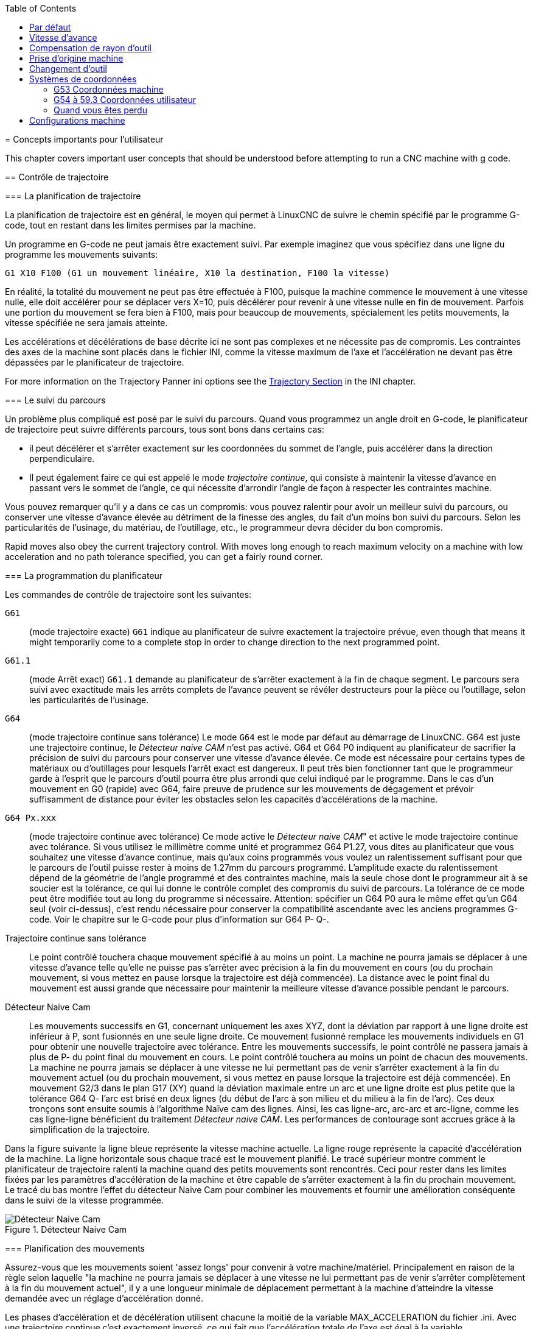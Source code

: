 :lang: fr
:toc:

[[cha:important-user-concepts]](((User Concepts)))
= Concepts importants pour l'utilisateur

This chapter covers important user concepts that should be understood
before attempting to run a CNC machine with g code.

[[sec:trajectory-control]](((Trajectory Control)))
== Contrôle de trajectoire

[[sub:trajectory-planning]](((Trajectory Planning)))
=== La planification de trajectoire

La planification de trajectoire est en général, le moyen qui permet à
LinuxCNC de suivre le chemin spécifié par le programme G-code, tout en
restant dans les limites permises par la machine.

Un programme en G-code ne peut jamais être exactement suivi. Par
exemple imaginez que vous spécifiez dans une ligne du programme les mouvements suivants:

----
G1 X10 F100 (G1 un mouvement linéaire, X10 la destination, F100 la vitesse)
----

En réalité, la totalité du mouvement ne peut pas être effectuée à
F100, puisque la machine commence le mouvement à une vitesse nulle,
elle doit accélérer pour se déplacer vers X=10, puis décélérer pour
revenir à une vitesse nulle en fin de mouvement. Parfois une portion du
mouvement se fera bien à F100, mais pour beaucoup de mouvements,
spécialement les petits mouvements, la vitesse spécifiée ne sera jamais
atteinte.

Les accélérations et décélérations de base décrite ici ne sont pas
complexes et ne nécessite pas de compromis. Les contraintes des axes de
la machine sont placés dans le fichier INI, comme la vitesse maximum de
l'axe et l'accélération ne devant pas être dépassées par le planificateur de trajectoire.

For more information on the Trajectory Panner ini options see the
<<sec:traj-section,Trajectory Section>> in the INI chapter.

[[sub:path-following]](((Trajectory Planning:Path Following)))
=== Le suivi du parcours

Un problème plus compliqué est posé par le suivi du parcours. Quand
vous programmez un angle droit en G-code, le planificateur de
trajectoire peut suivre différents parcours, tous sont bons dans certains cas:

* il peut décélérer et s'arrêter exactement sur les
coordonnées du sommet de l'angle, puis accélérer dans la direction perpendiculaire.
* Il peut également faire ce qui est appelé le mode _trajectoire continue_, qui consiste à maintenir la vitesse d'avance en
passant vers le sommet de l'angle, ce qui nécessite d'arrondir l'angle
de façon à respecter les contraintes machine.

Vous pouvez remarquer qu'il y a dans ce cas un compromis: vous pouvez ralentir pour avoir un
meilleur suivi du parcours, ou conserver une vitesse d'avance élevée au
détriment de la finesse des angles, du fait d'un moins bon suivi du
parcours. Selon les particularités de l'usinage, du matériau, de l'outillage, etc., le programmeur devra décider du bon compromis.

Rapid moves also obey the current trajectory control. With moves long
enough to reach maximum velocity on a machine with low acceleration and
no path tolerance specified, you can get a fairly round corner.

[[sub:programming-the-planner]](((Trajectory Planning:Programming the Planner)))
=== La programmation du planificateur

Les commandes de contrôle de trajectoire sont les suivantes:

`G61`:: (mode trajectoire exacte) `G61` indique au planificateur de suivre exactement la trajectoire prévue, even though
that means it might temporarily come to a complete stop in order to
change direction to the next programmed point.

`G61.1`:: (mode Arrêt exact) `G61.1` demande au planificateur de s'arrêter exactement
à la fin de chaque segment. Le parcours sera suivi avec exactitude mais
les arrêts complets de l'avance peuvent se révéler destructeurs pour la
pièce ou l'outillage, selon les particularités de l'usinage.

`G64`:: (mode trajectoire continue sans tolérance) Le mode `G64` est le mode par défaut au démarrage de LinuxCNC. G64 est juste une trajectoire continue,
le _Détecteur naive CAM_ n'est pas activé. G64 et G64 P0 indiquent au
planificateur de sacrifier la précision de suivi du parcours pour
conserver une vitesse d'avance élevée. Ce mode est nécessaire pour
certains types de matériaux ou d'outillages pour lesquels l'arrêt exact
est dangereux. Il peut très bien fonctionner tant que le programmeur
garde à l'esprit que le parcours d'outil pourra être plus arrondi que
celui indiqué par le programme. Dans le cas d'un mouvement en G0 (rapide) avec G64, faire preuve de
prudence sur les mouvements de dégagement et  prévoir suffisamment de
distance pour éviter les obstacles selon les capacités d'accélérations de la machine.

`G64 Px.xxx`:: (mode trajectoire continue avec tolérance) Ce mode active le _Détecteur naive CAM_" et active le mode trajectoire continue avec tolérance. Si
vous utilisez le millimètre comme unité et programmez G64 P1.27, vous dites au planificateur que vous souhaitez une vitesse d'avance
continue, mais qu'aux coins programmés vous voulez un ralentissement
suffisant pour que le parcours de l'outil puisse rester à moins de
1.27mm du parcours programmé. L'amplitude exacte du ralentissement
dépend de la géométrie de l'angle programmé et des contraintes machine,
mais la seule chose dont le programmeur ait à se soucier est la
tolérance, ce qui lui donne le contrôle complet des compromis du suivi
de parcours. La tolérance de ce mode peut être modifiée tout au long du
programme si nécessaire. Attention: spécifier un G64 P0 aura le même
effet qu'un G64 seul (voir ci-dessus), c'est rendu nécessaire pour
conserver la compatibilité ascendante avec les anciens programmes
G-code. Voir le chapitre sur le G-code pour plus d'information sur G64 P- Q-.

Trajectoire continue sans tolérance:: Le point contrôlé touchera chaque mouvement spécifié à au moins un
point. La machine ne pourra jamais se déplacer à une vitesse d'avance
telle qu'elle ne puisse pas s'arrêter avec précision à la fin du
mouvement en cours (ou du prochain mouvement, si vous mettez en pause
lorsque la trajectoire est déjà commencée). La distance avec le point
final du mouvement est aussi grande que nécessaire pour maintenir la meilleure vitesse d'avance possible pendant le parcours.

Détecteur Naive Cam:: Les mouvements successifs en G1, concernant uniquement les axes
XYZ, dont la déviation par rapport à une ligne droite est inférieur à P, sont fusionnés en une seule ligne droite. Ce mouvement fusionné
remplace les mouvements individuels en G1 pour obtenir une nouvelle
trajectoire avec tolérance. Entre les mouvements successifs, le point
contrôlé ne passera jamais à plus de P- du point final du mouvement en
cours. Le point contrôlé touchera au moins un point de chacun des
mouvements. La machine ne pourra jamais se déplacer à une vitesse ne
lui permettant pas de venir s'arrêter exactement à la fin du mouvement
actuel (ou du prochain mouvement, si vous mettez en pause lorsque la
trajectoire est déjà commencée). En mouvement G2/3 dans le plan G17
(XY) quand la déviation maximale entre un arc et une ligne droite est
plus petite que la tolérance G64 Q- l'arc est brisé en deux lignes
(du début de l'arc à son milieu et du milieu à la fin de l'arc).
Ces deux tronçons sont ensuite soumis à l'algorithme Naïve cam des lignes.
Ainsi, les cas ligne-arc, arc-arc et arc-ligne, comme les cas ligne-ligne
bénéficient du traitement _Détecteur naive CAM_. Les performances de contourage sont accrues grâce à la simplification de la trajectoire.

Dans la figure suivante la ligne bleue représente la vitesse machine actuelle.
La ligne rouge représente la capacité d'accélération de la machine.
La ligne horizontale sous chaque tracé est le mouvement planifié.
Le tracé supérieur montre comment le planificateur de trajectoire ralenti
la machine quand des petits mouvements sont rencontrés. Ceci pour rester
dans les limites fixées par les paramètres d'accélération de la machine et
être capable de s'arrêter exactement à la fin du prochain mouvement.
Le tracé du bas montre l'effet du détecteur Naive Cam pour combiner les
mouvements et fournir une amélioration conséquente dans le suivi de la vitesse programmée.

.Détecteur Naive Cam

image::images/naive-cam.png["Détecteur Naive Cam",align="center"]

[[sub:planning-moves]](((Trajectory Planning:Planning Moves)))
=== Planification des mouvements

Assurez-vous que les mouvements soient 'assez longs' pour convenir à
votre machine/matériel. Principalement en raison de la règle selon
laquelle "la machine ne pourra jamais se déplacer à une vitesse ne lui
permettant pas de venir s'arrêter complètement à la fin du mouvement
actuel", il y a une longueur minimale de déplacement permettant à la
machine d'atteindre la vitesse demandée avec un réglage d'accélération donné.

Les phases d'accélération et de décélération utilisent chacune la
moitié de la variable MAX_ACCELERATION du fichier .ini. Avec une
trajectoire continue c'est exactement inversé, ce qui fait que
l'accélération totale de l'axe est égal à la variable
MAX_ACCELERATION. Dans d'autres cas, l'accélération actuelle de la machine est un peu inférieure à celle du fichier ini.

//// This is a duplicate paragraph to the one below without latexmath.////

Pour maintenir la vitesse d'avance, le mouvement doit être plus long
que la distance qui lui est nécessaire pour accélérer de zéro à la
vitesse souhaitée, puis de décélérer pour s'arrêter. En utilisant _A_
comme étant _1/2_ de la variable MAX_ACCELERATION du fichier ini et
_F_ comme étant la vitesse d'avance _en unités par seconde_,
le temps d'accélération sera _t~a~ = F/A_ et la distance d'accélération sera
_d~a~ = F*t~a~/2_. Les temps et distance de décélération sont les mêmes, ce
qui fait que la distance critique _d = d~a~ + d~d~ = 2 * d~a~ = F^2^/A_.

Par exemple, pour une vitesse d'avance de _25mm par seconde_ et une
accélération de _250 mm/sec^2^_, la distance critique sera de 
_10^2^/100 = 100/100 = 1mm_.

Pour une vitesse d'avance de _5mm par seconde_, la distance critique ne serait
que de _5^2^/100 = 25/100 = 0.25mm_.

////
This section has been commented out until latexmath is working again.

To keep up the feed rate, the move must be longer than the distance it
takes to accelerate from 0 to the desired feed rate and then stop
again. Using A as latexmath:[$\frac{1}{2}$] the ini file MAX_ACCELERATION
and F as the feed rate *in units per second*, the acceleration time is
latexmath:[$ ta = \frac{F}{A} $] and the acceleration distance is
latexmath:[$ da = \frac{1}{2} \times F \times ta $]. The deceleration time
and distance are the same, making the critical distance
latexmath:[$ d = da + dd = 2 \times da = \frac{F^{2}}{A} $].

For example, for a feed rate of 1 inch per second and an acceleration of
latexmath:[$ 10 \frac{inch}{sec^{2}} $], the critical distance is
latexmath:[$\frac{1^{2}}{10} = \frac{1}{10} = 0.1$] inch.
For a feed rate of 0.5 inch per second, the critical distance is
latexmath:[$ \frac{0.5^{2}}{10} = \frac{0.25}{10} = 0.025$] inch.
////

[[sec:g-code]](((G-code)))
== G-code

=== Par défaut

Quand LinuxCNC démarre pour la première fois beaucoup de G et M codes sont chargés par défaut. Les codes actifs courants sont visibles dans l'interface
Axis, dans l'onglet _Données manuelles_ dans le champ _G-codes actifs_
Ces codes G et M définissent le comportement de LinuxCNC et il est important
de bien comprendre la signification de chacun avant de démarrer LinuxCNC.
Ces codes par défaut peuvent être modifiés lors du lancement d'un fichier
de G-codes puis laissés dans différents états qui seront identiques lors
d'une nouvelle session de LinuxCNC. La bonne pratique consiste à mettre dans
le préambule de chaque fichier de G-codes les codes nécessaires pour le
travail demandé et ne pas supposer que ceux par défaut conviendront.
Imprimer la page des <<gcode:quick-reference-table,Quick Reference>> du G-code peut aider à se rappeler
la signification de chacun d'eux.

=== Vitesse d'avance

Si vous avez un tour ou un axe rotatif, pour savoir comment la vitesse
d'avance s'applique selon que l'axe est linéaire ou rotatif, lire et
comprendre la section <<sub:Vitesse-d-avance,vitesse d'avance>> du manuel de l'utilisateur.

=== Compensation de rayon d'outil

La compensation de rayon d'outil (G41/G42) nécessite que l'outil puisse
usiner tout au long de la trajectoire programmée sans interférer avec
les mouvements d'entrée ou de sortie. Si c'est impossible avec le
diamètre de l'outil courant, une erreur est signalée. Un diamètre
d'outil inférieur est peut être utilisable sans erreur pour le même
parcours. Ce qui signifie que quand ce type de problème se présente, il
est possible de programmer un outil plus petit pour usiner le même
parcours sans erreur. Voir la section <<sec:cutter-compensation,Cutter Compensation>> pour plus d'informations.

== Prise d'origine machine

Après le démarrage de LinuxCNC chaque axe doit être référencé sur son
point d'origine machine avant tout mouvement ou commande MDI.

If your machine does not have home switches a match mark on each axis
can aid in homing the machine coordinates to the same place each time.

Once homed your soft limits that are set in the ini file will be used.

Pour déroger à ce comportement par défaut, ou pour utiliser
l'interface Mini, il est possible d'ajuster l'option NO_FORCE_HOMING = 1 dans
la section [TRAJ] du fichier ini. More information on homing can be
found in the Integrator Manual.

== Changement d'outil

Il existe plusieurs options pour effectuer un changement d'outil. Voir
la section [EMCIO] dans le manuel de l'intégrateur pour les
informations sur la configuration de ces options. Voir également les
sections G28 et G30 du manuel de l'utilisateur.

== Systèmes de coordonnées

Les systèmes de coordonnées peuvent être déroutant au premier abord.
Avant de démarrer une machine CNC, il est important de bien comprendre
les bases des systèmes utilisés par LinuxCNC. Pour explorer plus en profondeur
les systèmes de coordonnées utilisés par LinuxCNC, voir la section xxxxx
de ce manuel.

=== G53 Coordonnées machine

Quand vous réalisez une prise d'origine de plusieurs axes de LinuxCNC,
vous passez G53, les coordonnées système, à 0 pour chacun des axes concernés.

- La prises d'origine ne modifient en rien les autres systèmes de coordonnées, ni les compensations d'outil.

La seule façon de se déplacer en mode G53, en coordonnées machine, c'est de programmer
un G53 sur la même ligne que celle d'un mouvement. En fonctionnement normal,
vous êtes dans le système de coordonnées G54.

=== G54 à 59.3 Coordonnées utilisateur

Normalement vous utilisez le système de coordonnées G54. Quand un décalage
est appliqué au système de coordonnées utilisateur courant, dans Axis,
une petite sphère bleue avec des rayons est affichée à l'emplacement
de l'origine machine quand la visu affiche _Position: Relative Actuelle_.
Si votre décalage utilise temporairement les coordonnées machine, depuis
le menu Machine ou en programmant _G10 L2 P1 X0 Y0 Z0_ à la fin du programme G-Code.
Modifiez la valeur du mot _P_ en fonction du système de coordonnées dont vous voulez effacer le décalage.

-  Les décalages stockés dans un système de coordonnées utilisateur sont conservés
à l'arrêt de LinuxCNC.
-  Dans Axis, utiliser le bouton _Toucher_ décalera le système de coordonnées utilisateur
choisi.

=== Quand vous êtes perdu

Si vous avez des difficultés pour obtenir 0,0,0 sur la visu alors que
vous pensez que vous devriez l'avoir, c'est peut être provoqué par plusieurs
décalages programmés et qu'il conviendrait de supprimer. Pour cela:

- Placez vous sur l'origine machine avec _G53 G0 X0 Y0 Z0_
- Supprimez tous les décalages _G92_ avec _G92.1_
- Utilisez les coordonnées utilisateur avec _G54_
- Rendez les coordonnées utilisateur _G54_, identiques aux
coordonnées machine avec _G10 L2 P1 X0 Y0 Z0 R0_
- Annulez les offsets d'outil avec _G49_
- Activez l'affichage des coordonnées relatives depuis le menu.

Maintenant vous devriez être, à l'origine machine _X0 Y0 Z0_ et le système
de coordonnées relatives devrait être le même que le système de coordonnées machine.

[[sec:configurations-machine]]
== Configurations machine

Le dessin suivant montre les directions de déplacement de l'outil et la position des fins de course de limite sur une fraiseuse classique.
Noter le diagramme cartésien représentant les directions de déplacement de l'outil (Tool Direction). La direction de déplacement de la table et en
opposition du système de coordonnées cartésiennes. Le système de coordonnées
cartésiennes représente le sens de déplacement de l'outil. C'est toujours les
déplacements de l'outil qui doivent être programmés pour que l'outil se déplace dans les directions correctes par rapport au matériel.

Noter également la position des fins de course et le sens d'activation de leurs
cames. Plusieurs combinaisons sont possibles, par exemple il est possible, à
l'inverse du dessin, de placer un seul fin de course fixe au milieu de la table
et deux cames mobiles pour l'actionner. Dans ce cas les limites seront inversées,
+X sera à droite de la table et -X à gauche. Cette inversion ne change rien du
point de vue du sens de déplacement de l'outil.

.Configuration typique d'une fraiseuse

image::images/mill-diagram.png["Configuration d'une fraiseuse",align="center"]

Le dessin suivant montre les directions de déplacement de l'outil et la position
des fins de course de limite sur un tour classique.

.Configuration typique d'un tour

image::images/lathe-diagram.png["Configuration d'un tour",align="center"]

// vim: set syntax=asciidoc:
